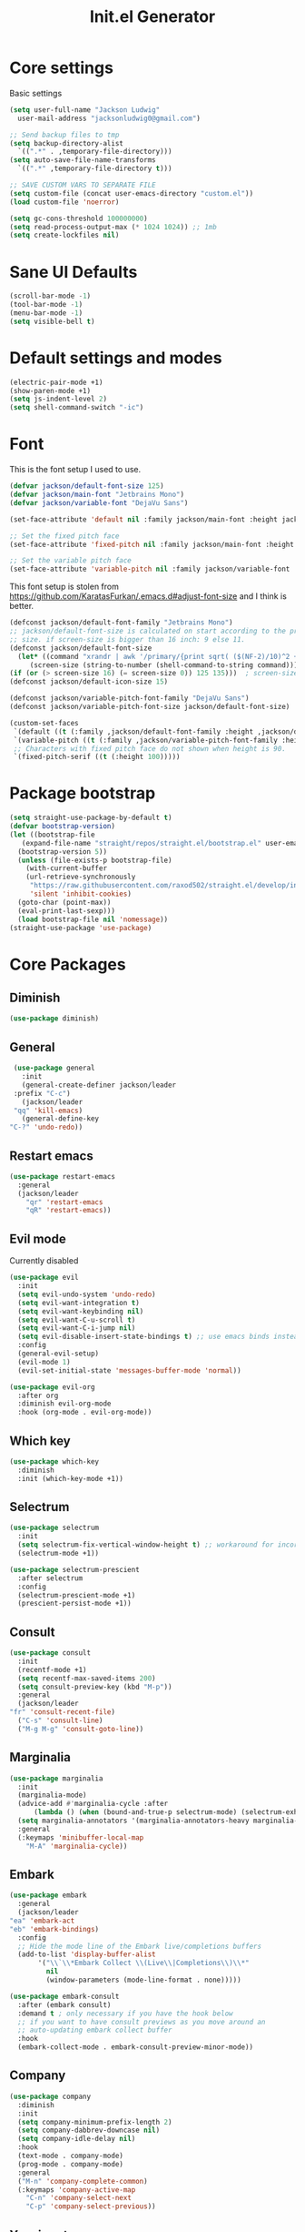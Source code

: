#+title: Init.el Generator
#+property: header-args:emacs-lisp :tangle ~/.emacs.d/init.el
#+startup: fold

* Core settings
Basic settings
#+begin_src emacs-lisp
    (setq user-full-name "Jackson Ludwig"
	  user-mail-address "jacksonludwig0@gmail.com")

    ;; Send backup files to tmp
    (setq backup-directory-alist
	  `((".*" . ,temporary-file-directory)))
    (setq auto-save-file-name-transforms
	  `((".*" ,temporary-file-directory t)))

    ;; SAVE CUSTOM VARS TO SEPARATE FILE
    (setq custom-file (concat user-emacs-directory "custom.el"))
    (load custom-file 'noerror)

    (setq gc-cons-threshold 100000000)
    (setq read-process-output-max (* 1024 1024)) ;; 1mb
    (setq create-lockfiles nil)
#+end_src
* Sane UI Defaults
  #+begin_src emacs-lisp
    (scroll-bar-mode -1)
    (tool-bar-mode -1)
    (menu-bar-mode -1)
    (setq visible-bell t)
  #+end_src
* Default settings and modes
  #+begin_src emacs-lisp
    (electric-pair-mode +1)
    (show-paren-mode +1)
    (setq js-indent-level 2)
    (setq shell-command-switch "-ic")
  #+end_src
* Font
This is the font setup I used to use.
  #+begin_src emacs-lisp :tangle no
    (defvar jackson/default-font-size 125)
    (defvar jackson/main-font "Jetbrains Mono")
    (defvar jackson/variable-font "DejaVu Sans")

    (set-face-attribute 'default nil :family jackson/main-font :height jackson/default-font-size)

    ;; Set the fixed pitch face
    (set-face-attribute 'fixed-pitch nil :family jackson/main-font :height 1.0)

    ;; Set the variable pitch face
    (set-face-attribute 'variable-pitch nil :family jackson/variable-font :height 1.0)
  #+end_src
  This font setup is stolen from https://github.com/KaratasFurkan/.emacs.d#adjust-font-size and I think is better.
  #+begin_src emacs-lisp
    (defconst jackson/default-font-family "Jetbrains Mono")
    ;; jackson/default-font-size is calculated on start according to the primary screen
    ;; size. if screen-size is bigger than 16 inch: 9 else 11.
    (defconst jackson/default-font-size
      (let* ((command "xrandr | awk '/primary/{print sqrt( ($(NF-2)/10)^2 + ($NF/10)^2 )/2.54}'")
	     (screen-size (string-to-number (shell-command-to-string command))))
	(if (or (> screen-size 16) (= screen-size 0)) 125 135)))  ; screen-size=0 if command gives error
    (defconst jackson/default-icon-size 15)

    (defconst jackson/variable-pitch-font-family "DejaVu Sans")
    (defconst jackson/variable-pitch-font-size jackson/default-font-size)  ; TODO: adjust this and use in org-mode

    (custom-set-faces
     `(default ((t (:family ,jackson/default-font-family :height ,jackson/default-font-size))))
     `(variable-pitch ((t (:family ,jackson/variable-pitch-font-family :height ,jackson/variable-pitch-font-size))))
     ;; Characters with fixed pitch face do not shown when height is 90.
     `(fixed-pitch-serif ((t (:height 100)))))
  #+end_src
* Package bootstrap
#+begin_src emacs-lisp
  (setq straight-use-package-by-default t)
  (defvar bootstrap-version)
  (let ((bootstrap-file
	 (expand-file-name "straight/repos/straight.el/bootstrap.el" user-emacs-directory))
	(bootstrap-version 5))
    (unless (file-exists-p bootstrap-file)
      (with-current-buffer
	  (url-retrieve-synchronously
	   "https://raw.githubusercontent.com/raxod502/straight.el/develop/install.el"
	   'silent 'inhibit-cookies)
	(goto-char (point-max))
	(eval-print-last-sexp)))
    (load bootstrap-file nil 'nomessage))
  (straight-use-package 'use-package)
#+end_src
* Core Packages
** Diminish
#+begin_src emacs-lisp
  (use-package diminish)
#+end_src
** General
   #+begin_src emacs-lisp
     (use-package general
       :init
       (general-create-definer jackson/leader
	 :prefix "C-c")
       (jackson/leader
	 "qq" 'kill-emacs)
       (general-define-key
	"C-?" 'undo-redo))
   #+end_src
** Restart emacs
#+begin_src emacs-lisp
  (use-package restart-emacs
    :general
    (jackson/leader
      "qr" 'restart-emacs
      "qR" 'restart-emacs))
#+end_src
** Evil mode
Currently disabled
   #+begin_src emacs-lisp :tangle no
     (use-package evil
       :init
       (setq evil-undo-system 'undo-redo)
       (setq evil-want-integration t)
       (setq evil-want-keybinding nil)
       (setq evil-want-C-u-scroll t)
       (setq evil-want-C-i-jump nil)
       (setq evil-disable-insert-state-bindings t) ;; use emacs binds instead of insert binds
       :config
       (general-evil-setup)
       (evil-mode 1)
       (evil-set-initial-state 'messages-buffer-mode 'normal))

     (use-package evil-org
       :after org
       :diminish evil-org-mode
       :hook (org-mode . evil-org-mode))
   #+end_src
** Which key
   #+begin_src emacs-lisp
     (use-package which-key
       :diminish
       :init (which-key-mode +1))
   #+end_src
** Selectrum
   #+begin_src emacs-lisp
     (use-package selectrum
       :init
       (setq selectrum-fix-vertical-window-height t) ;; workaround for incorret window height
       (selectrum-mode +1))

     (use-package selectrum-prescient
       :after selectrum
       :config
       (selectrum-prescient-mode +1)
       (prescient-persist-mode +1))
   #+end_src
** Consult
   #+begin_src emacs-lisp
     (use-package consult
       :init
       (recentf-mode +1)
       (setq recentf-max-saved-items 200)
       (setq consult-preview-key (kbd "M-p"))
       :general
       (jackson/leader
	 "fr" 'consult-recent-file)
       ("C-s" 'consult-line)
       ("M-g M-g" 'consult-goto-line))
   #+end_src
** Marginalia
   #+begin_src emacs-lisp
     (use-package marginalia
       :init
       (marginalia-mode)
       (advice-add #'marginalia-cycle :after
		   (lambda () (when (bound-and-true-p selectrum-mode) (selectrum-exhibit 'keep-selected))))
       (setq marginalia-annotators '(marginalia-annotators-heavy marginalia-annotators-light nil))
       :general
       (:keymaps 'minibuffer-local-map
		 "M-A" 'marginalia-cycle))
   #+end_src
** Embark
   #+begin_src emacs-lisp
     (use-package embark
       :general
       (jackson/leader
	 "ea" 'embark-act
	 "eb" 'embark-bindings)
       :config
       ;; Hide the mode line of the Embark live/completions buffers
       (add-to-list 'display-buffer-alist
		    '("\\`\\*Embark Collect \\(Live\\|Completions\\)\\*"
		      nil
		      (window-parameters (mode-line-format . none)))))

     (use-package embark-consult
       :after (embark consult)
       :demand t ; only necessary if you have the hook below
       ;; if you want to have consult previews as you move around an
       ;; auto-updating embark collect buffer
       :hook
       (embark-collect-mode . embark-consult-preview-minor-mode))
   #+end_src
** Company
   #+begin_src emacs-lisp
     (use-package company
       :diminish
       :init
       (setq company-minimum-prefix-length 2)
       (setq company-dabbrev-downcase nil)
       (setq company-idle-delay nil)
       :hook
       (text-mode . company-mode)
       (prog-mode . company-mode)
       :general
       ("M-n" 'company-complete-common)
       (:keymaps 'company-active-map
		 "C-n" 'company-select-next
		 "C-p" 'company-select-previous))
   #+end_src
** Yasnippet
   #+begin_src emacs-lisp
     (defun company-yasnippet-or-completion ()
       (interactive)
       (let ((yas-fallback-behavior nil))
	 (unless (yas-expand)
	   (call-interactively #'company-complete-common))))

     (use-package yasnippet
       :diminish (yas-minor-mode)
       :init
       (setq yas-triggers-in-field t)
       :hook
       (org-mode . (lambda()
		     (yas-minor-mode +1)
		     (yas-activate-extra-mode 'latex-mode)))
       (prog-mode . yas-minor-mode)
       (latex-mode . yas-minor-mode)
	;; (company-mode . (lambda() 
	;; 		    (substitute-key-definition 'company-complete-common
	;; 					       'company-yasnippet-or-completion
	;; 					       company-active-map)))
     )

     (use-package yasnippet-snippets
       :after yasnippet)
   #+end_src
** Flycheck
   #+begin_src emacs-lisp
     (use-package flycheck
       :init
       (setq flycheck-check-syntax-automatically '(save mode-enabled))
       (setq flycheck-global-modes '(not emacs-lisp-mode latex-mode))
       (global-flycheck-mode))
   #+end_src
* Language Packages and Configuration
** LSP mode
#+begin_src emacs-lisp
  (use-package all-the-icons)

  (use-package lsp-mode
    :init
    (setq lsp-log-io nil
	  lsp-keymap-prefix "C-c l"
	  lsp-ui-sideline-enable nil
	  lsp-headerline-breadcrumb-enable nil
	  lsp-enable-symbol-highlighting nil
	  lsp-enable-indentation nil
	  lsp-enable-on-type-formatting nil)
    ;; :hook
    ;; (lsp-mode . lsp-enable-which-key-integration)
    ;; (js-mode . lsp-deferred)
    ;; (js-mode . (lambda ()
    ;; 		       (lsp-deferred)
    ;; 		       (setq-local lsp-diagnostics-provider :none)))
    ;; (typescript-mode . (lambda ()
    ;; 		       (lsp-deferred)
    ;; 		       (setq-local lsp-diagnostics-provider :none)))
    ;; (typescript-mode . lsp-deferred)
    :commands (lsp lsp-deferred)
    :general
    (:keymaps 'lsp-mode-map
	      "M-." 'lsp-find-definition
	      "M-?" 'lsp-find-references))
#+end_src
** Treesitter
Not used currently
#+begin_src emacs-lisp :tangle no
  (use-package tree-sitter)
  (use-package tree-sitter-langs
    :after tree-sitter
    :init
    (global-tree-sitter-mode)
    :config
    (add-hook 'tree-sitter-after-on-hook #'tree-sitter-hl-mode))
#+end_src
** Markdown
#+begin_src emacs-lisp
  (use-package markdown-mode)
#+end_src
** Javascript/Typescript
Language basics.
#+begin_src emacs-lisp
  (use-package json-mode)
  (use-package typescript-mode)

  (defun setup-tide-mode ()
    (interactive)
    (tide-setup)
    (flycheck-mode +1)
    (eldoc-mode +1))

  (use-package tide
    :after (company flycheck)
    :hook
    (js-mode . (lambda()
		 (setup-tide-mode)
		 (flycheck-add-next-checker 'javascript-eslint 'jsx-tide 'append)))
    (typescript-mode . (lambda()
			 (setup-tide-mode)
			 (flycheck-add-next-checker 'typescript-tide '(warning . javascript-eslint) 'append))))
#+end_src
** YAML
#+begin_src emacs-lisp
  (use-package yaml-mode
    :init
    (add-to-list 'auto-mode-alist '("\\.yml\\'" . yaml-mode)))
#+end_src
** MIPS
#+begin_src emacs-lisp
  (use-package mips-mode
    :init
    (add-to-list 'auto-mode-alist '("\\.asm\\'" . mips-mode)))
#+end_src
* Themes/visual
#+begin_src emacs-lisp :tangle no
  (use-package doom-themes
    :config
    ;; Global settings (defaults)
    (setq doom-themes-enable-bold t    ; if nil, bold is universally disabled
	  doom-themes-enable-italic t) ; if nil, italics is universally disabled
    (load-theme 'doom-oceanic-next t)

    ;; Enable flashing mode-line on errors
    (doom-themes-visual-bell-config)

    ;; Corrects (and improves) org-mode's native fontification.
    (doom-themes-org-config)
    (custom-set-faces
     '(org-block-end-line ((t (:background nil)))) ;; avoid bleeding when folded
     '(org-block-begin-line ((t (:background nil)))) ;; symmetry
     '(org-ellipsis ((t (:underline nil))))))
#+end_src
* Extra packages/config
#+begin_src emacs-lisp
  (use-package edit-indirect)
#+end_src
Below is functions which allow scaling up/down/reset font size globally.
#+begin_src emacs-lisp
  (defun jackson/adjust-font-size (height)
    "Adjust font size by given height. If height is '0', reset font
  size. This function also handles icons and modeline font sizes."
    (interactive "nHeight ('0' to reset): ")
    (let ((new-height (if (zerop height)
			  jackson/default-font-size
			(+ height (face-attribute 'default :height)))))
      (set-face-attribute 'default nil :height new-height)
      (set-face-attribute 'mode-line nil :height new-height)
      (set-face-attribute 'mode-line-inactive nil :height new-height)
      (message "Font size: %s" new-height)))

  (defun jackson/increase-font-size ()
    "Increase font size by 0.5 (5 in height)."
    (interactive)
    (jackson/adjust-font-size 5))

  (defun jackson/decrease-font-size ()
    "Decrease font size by 0.5 (5 in height)."
    (interactive)
    (jackson/adjust-font-size -5))

  (defun jackson/reset-font-size ()
    "Reset font size according to the `jackson/default-font-size'."
    (interactive)
    (jackson/adjust-font-size 0))

  (general-define-key
   "C--" 'jackson/decrease-font-size
   "C-*" 'jackson/increase-font-size
   "C-0" 'jackson/reset-font-size)
#+end_src
* Org settings
** General Org Config
#+begin_src emacs-lisp
  (use-package org
    :init
    (setq org-catch-invisible-edits 'smart ;; Possibly better editing with folds
	  org-special-ctrl-a/e t
	  org-table-copy-increment nil ;; don't increment table on S-RET
	  org-adapt-indentation nil)
    :config
    (setq org-directory "~/git_repos/emacs-org-mode"
	  org-agenda-files '("~/git_repos/emacs-org-mode/School.org" "~/git_repos/emacs-org-mode/Work.org")))
#+end_src
** Babel settings
#+begin_src emacs-lisp
  ;; BABEL LANGUAGES
  (org-babel-do-load-languages
   'org-babel-load-languages
   '((emacs-lisp . t)
     (python . t)))
  (push '("conf-unix" . conf-unix) org-src-lang-modes)

  ;; Automatically tangle config file when we save it
  (defun jackson/org-babel-tangle-config ()
    (when (string-equal (buffer-file-name)
			(expand-file-name "~/.config/nixpkgs/configs/emacs/Minimal.org"))
      ;; Dynamic scoping to the rescue
      (let ((org-confirm-babel-evaluate nil))
	(org-babel-tangle))))

  (add-hook 'org-mode-hook (lambda () (add-hook 'after-save-hook #'jackson/org-babel-tangle-config)))
#+end_src
